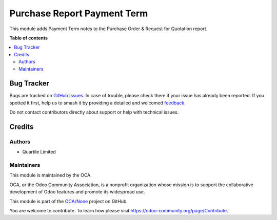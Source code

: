 ============================
Purchase Report Payment Term
============================

.. 
   !!!!!!!!!!!!!!!!!!!!!!!!!!!!!!!!!!!!!!!!!!!!!!!!!!!!
   !! This file is generated by oca-gen-addon-readme !!
   !! changes will be overwritten.                   !!
   !!!!!!!!!!!!!!!!!!!!!!!!!!!!!!!!!!!!!!!!!!!!!!!!!!!!
   !! source digest: sha256:73109e10375bfeb12f0379006d9491eae66ca668fa53084b6b76ccbf55ef8b1f
   !!!!!!!!!!!!!!!!!!!!!!!!!!!!!!!!!!!!!!!!!!!!!!!!!!!!

.. |badge1| image:: https://img.shields.io/badge/maturity-Beta-yellow.png
    :target: https://odoo-community.org/page/development-status
    :alt: Beta
.. |badge2| image:: https://img.shields.io/badge/licence-AGPL--3-blue.png
    :target: http://www.gnu.org/licenses/agpl-3.0-standalone.html
    :alt: License: AGPL-3
.. |badge3| image:: https://img.shields.io/badge/github-OCA%2FNone-lightgray.png?logo=github
    :target: https://github.com/OCA/None/tree/16.0/purchase_report_payment_term
    :alt: OCA/None
.. |badge4| image:: https://img.shields.io/badge/weblate-Translate%20me-F47D42.png
    :target: https://translation.odoo-community.org/projects/None-16-0/None-16-0-purchase_report_payment_term
    :alt: Translate me on Weblate
.. |badge5| image:: https://img.shields.io/badge/runboat-Try%20me-875A7B.png
    :target: https://runboat.odoo-community.org/builds?repo=OCA/None&target_branch=16.0
    :alt: Try me on Runboat

|badge1| |badge2| |badge3| |badge4| |badge5|

This module adds Payment Term notes to the Purchase Order & Request for Quotation report.

**Table of contents**

.. contents::
   :local:

Bug Tracker
===========

Bugs are tracked on `GitHub Issues <https://github.com/OCA/None/issues>`_.
In case of trouble, please check there if your issue has already been reported.
If you spotted it first, help us to smash it by providing a detailed and welcomed
`feedback <https://github.com/OCA/None/issues/new?body=module:%20purchase_report_payment_term%0Aversion:%2016.0%0A%0A**Steps%20to%20reproduce**%0A-%20...%0A%0A**Current%20behavior**%0A%0A**Expected%20behavior**>`_.

Do not contact contributors directly about support or help with technical issues.

Credits
=======

Authors
~~~~~~~

* Quartile Limited

Maintainers
~~~~~~~~~~~

This module is maintained by the OCA.

.. image:: https://odoo-community.org/logo.png
   :alt: Odoo Community Association
   :target: https://odoo-community.org

OCA, or the Odoo Community Association, is a nonprofit organization whose
mission is to support the collaborative development of Odoo features and
promote its widespread use.

This module is part of the `OCA/None <https://github.com/OCA/None/tree/16.0/purchase_report_payment_term>`_ project on GitHub.

You are welcome to contribute. To learn how please visit https://odoo-community.org/page/Contribute.
